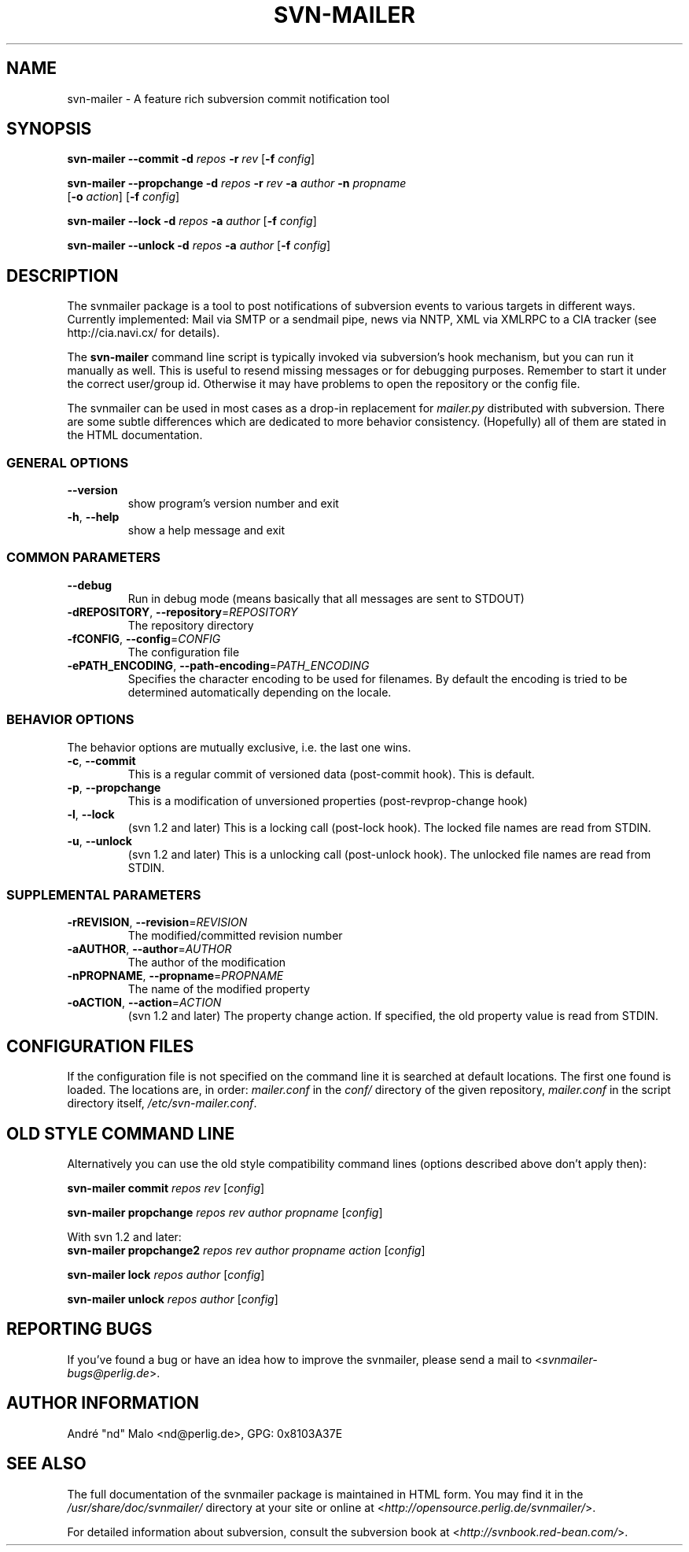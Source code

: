 .\"  Copyright 2005-2006 André Malo or his licensors, as applicable
.\"
.\"  Licensed under the Apache License, Version 2.0 (the "License");
.\"  you may not use this file except in compliance with the License.
.\"  You may obtain a copy of the License at
.\" 
.\"      http://www.apache.org/licenses/LICENSE-2.0
.\"
.\"  Unless required by applicable law or agreed to in writing, software
.\"  distributed under the License is distributed on an "AS IS" BASIS,
.\"  WITHOUT WARRANTIES OR CONDITIONS OF ANY KIND, either express or implied.
.\"  See the License for the specific language governing permissions and
.\"  limitations under the License.
.\"
.TH SVN-MAILER "1" "2006" "svn-mailer 1.0.8" "User Commands"
.SH NAME
svn-mailer \- A feature rich subversion commit notification tool
.SH SYNOPSIS
.B svn-mailer
\fB\-\-commit\fR \fB\-d\fR \fIrepos\fR \fB\-r\fR \fIrev\fR [\fB\-f\fR \fIconfig\fR]

.B svn-mailer
\fB\-\-propchange\fR \fB\-d\fR \fIrepos\fR \fB\-r\fR \fIrev\fR \fB\-a\fR \fIauthor\fR \fB\-n\fR \fIpropname\fR
    [\fB\-o\fR \fIaction\fR] [\fB\-f\fR \fIconfig\fR]

.B svn-mailer
\fB\-\-lock\fR \fB\-d\fR \fIrepos\fR \fB\-a\fR \fIauthor\fR [\fB\-f\fR \fIconfig\fR]

.B svn-mailer
\fB\-\-unlock\fR \fB\-d\fR \fIrepos\fR \fB\-a\fR \fIauthor\fR [\fB\-f\fR \fIconfig\fR]
.SH DESCRIPTION
The svnmailer package is a tool to post notifications of subversion events to
various targets in different ways.  Currently implemented: Mail via SMTP or
a sendmail pipe, news via NNTP, XML via XMLRPC to a CIA tracker (see
http://cia.navi.cx/ for details).

The \fBsvn\-mailer\fR command line script is typically invoked via
subversion's hook mechanism, but you can run it manually as well.  This is
useful to resend missing messages or for debugging purposes.  Remember
to start it under the correct user/group id.  Otherwise it may have problems
to open the repository or the config file.

The svnmailer can be used in most cases as a drop-in replacement for
\fImailer.py\fR distributed with subversion.  There are some subtle differences
which are dedicated to more behavior consistency.  (Hopefully) all of them are
stated in the HTML documentation.
.SS GENERAL OPTIONS
.TP
\fB\-\-version\fR
show program's version number and exit
.TP
\fB\-h\fR, \fB\-\-help\fR
show a help message and exit
.SS COMMON PARAMETERS
.TP
\fB\-\-debug\fR
Run in debug mode (means basically that all messages are
sent to STDOUT)
.TP
\fB\-dREPOSITORY\fR, \fB\-\-repository\fR=\fIREPOSITORY\fR
The repository directory
.TP
\fB\-fCONFIG\fR, \fB\-\-config\fR=\fICONFIG\fR
The configuration file
.TP
\fB\-ePATH_ENCODING\fR, \fB\-\-path\-encoding\fR=\fIPATH_ENCODING\fR
Specifies the character encoding to be used for
filenames. By default the encoding is tried to be
determined automatically depending on the locale.
.SS BEHAVIOR OPTIONS
.PP
The behavior options are mutually exclusive, i.e. the last one wins.
.TP
\fB\-c\fR, \fB\-\-commit\fR
This is a regular commit of versioned data (post-commit hook). This is default.
.TP
\fB\-p\fR, \fB\-\-propchange\fR
This is a modification of unversioned properties (post-revprop-change hook)
.TP
\fB\-l\fR, \fB\-\-lock\fR
(svn 1.2 and later) This is a locking call (post-lock hook). The locked file
names are read from STDIN.
.TP
\fB\-u\fR, \fB\-\-unlock\fR
(svn 1.2 and later) This is a unlocking call (post-unlock hook). The unlocked
file names are read from STDIN.
.SS SUPPLEMENTAL PARAMETERS
.TP
\fB\-rREVISION\fR, \fB\-\-revision\fR=\fIREVISION\fR
The modified/committed revision number
.TP
\fB\-aAUTHOR\fR, \fB\-\-author\fR=\fIAUTHOR\fR
The author of the modification
.TP
\fB\-nPROPNAME\fR, \fB\-\-propname\fR=\fIPROPNAME\fR
The name of the modified property
.TP
\fB\-oACTION\fR, \fB\-\-action\fR=\fIACTION\fR
(svn 1.2 and later) The property change action. If specified, the old
property value is read from STDIN.
.SH "CONFIGURATION FILES"
If the configuration file is not specified on the command line it is searched
at default locations. The first one found is loaded. The locations are, in
order: \fImailer.conf\fR in the \fIconf/\fR directory of the given
repository, \fImailer.conf\fR in the script directory itself,
\fI/etc/svn-mailer.conf\fR.
.SH OLD STYLE COMMAND LINE
Alternatively you can use the old style compatibility command lines (options
described above don't apply then):

\fBsvn\-mailer\fR \fBcommit\fR \fIrepos\fR \fIrev\fR [\fIconfig\fR]

\fBsvn\-mailer\fR \fBpropchange\fR \fIrepos\fR \fIrev\fR \fIauthor\fR \fIpropname\fR [\fIconfig\fR]

With svn 1.2 and later:
.br
\fBsvn\-mailer\fR \fBpropchange2\fR \fIrepos\fR \fIrev\fR \fIauthor\fR
\fIpropname\fR \fIaction\fR [\fIconfig\fR]

\fBsvn\-mailer\fR \fBlock\fR \fIrepos\fR \fIauthor\fR [\fIconfig\fR]

\fBsvn\-mailer\fR \fBunlock\fR \fIrepos\fR \fIauthor\fR [\fIconfig\fR]
.SH "REPORTING BUGS"
If you've found a bug or have an idea how to improve the svnmailer,
please send a mail to <\fIsvnmailer\-bugs@perlig.de\fR>.
.SH "AUTHOR INFORMATION"
Andr\('e "nd" Malo <nd@perlig.de>, GPG: 0x8103A37E
.SH "SEE ALSO"
The full documentation of the svnmailer package is maintained in HTML form.
You may find it in the \fI/usr/share/doc/svnmailer/\fR directory at your
site or online at <\fIhttp://opensource.perlig.de/svnmailer/\fR>.

For detailed information about subversion, consult the subversion book at
<\fIhttp://svnbook.red-bean.com/\fR>.
